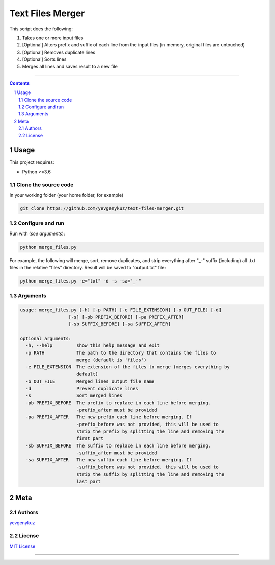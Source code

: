 Text Files Merger
#################

This script does the following:

1. Takes one or more input files
2. [Optional] Alters prefix and suffix of each line from the input files (in memory, original files are untouched)
3. [Optional] Removes duplicate lines
4. [Optional] Sorts lines
5. Merges all lines and saves result to a new file

-----


.. contents::

.. section-numbering::

Usage
=====
This project requires:

* Python >=3.6

Clone the source code
---------------------
In your working folder (your home folder, for example)

.. code-block:: bash

    git clone https://github.com/yevgenykuz/text-files-merger.git

Configure and run
-----------------
Run with (*see arguments*):

.. code-block:: bash

    python merge_files.py

For example, the following will merge, sort, remove duplicates, and strip everything after "_-" suffix (including)
all .txt files in the relative "files" directory. Result will be saved to "output.txt" file:

.. code-block:: bash

    python merge_files.py -e="txt" -d -s -sa="_-"


Arguments
---------

.. code-block::

    usage: merge_files.py [-h] [-p PATH] [-e FILE_EXTENSION] [-o OUT_FILE] [-d]
                      [-s] [-pb PREFIX_BEFORE] [-pa PREFIX_AFTER]
                      [-sb SUFFIX_BEFORE] [-sa SUFFIX_AFTER]

    optional arguments:
      -h, --help         show this help message and exit
      -p PATH            The path to the directory that contains the files to
                         merge (default is 'files')
      -e FILE_EXTENSION  The extension of the files to merge (merges everything by
                         default)
      -o OUT_FILE        Merged lines output file name
      -d                 Prevent duplicate lines
      -s                 Sort merged lines
      -pb PREFIX_BEFORE  The prefix to replace in each line before merging.
                         -prefix_after must be provided
      -pa PREFIX_AFTER   The new prefix each line before merging. If
                         -prefix_before was not provided, this will be used to
                         strip the prefix by splitting the line and removing the
                         first part
      -sb SUFFIX_BEFORE  The suffix to replace in each line before merging.
                         -suffix_after must be provided
      -sa SUFFIX_AFTER   The new suffix each line before merging. If
                         -suffix_before was not provided, this will be used to
                         strip the suffix by splitting the line and removing the
                         last part


Meta
====
Authors
-------
`yevgenykuz <https://github.com/yevgenykuz>`_

License
-------
`MIT License <https://github.com/yevgenykuz/text-files-merger/blob/master/LICENSE>`_

-----
